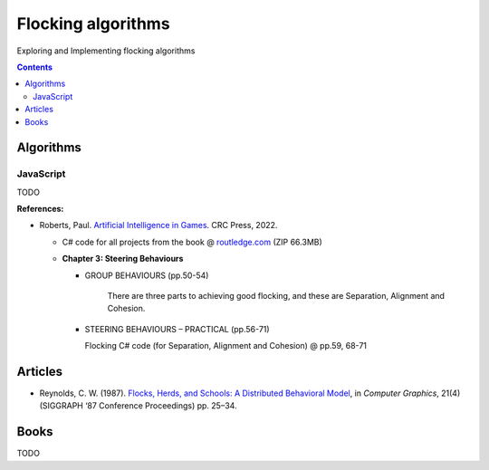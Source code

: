 ===================
Flocking algorithms
===================
Exploring and Implementing flocking algorithms

.. contents:: **Contents**
   :depth: 5
   :local:
   :backlinks: top

Algorithms
==========
JavaScript
----------
TODO

**References:**

- Roberts, Paul. `Artificial Intelligence in Games <https://www.amazon.com/Artificial-Intelligence-Games-Paul-Roberts/dp/1032033223/>`_. 
  CRC Press, 2022.
  
  - C# code for all projects from the book @ 
    `routledge.com <https://www.routledge.com/Artificial-Intelligence-in-Games/Roberts/p/book/9781032033228>`_ (ZIP 66.3MB)
  
  - **Chapter 3: Steering Behaviours**
  
    - GROUP BEHAVIOURS (pp.50-54)

       There are three parts to achieving good flocking, and these are Separation, Alignment and Cohesion.
    - STEERING BEHAVIOURS – PRACTICAL (pp.56-71)

      Flocking C# code (for Separation, Alignment and Cohesion) @ pp.59, 68-71

Articles
========
- Reynolds, C. W. (1987). `Flocks, Herds, and Schools: A Distributed Behavioral Model 
  <https://team.inria.fr/imagine/files/2014/10/flocks-hers-and-schools.pdf>`_, in 
  *Computer Graphics*, 21(4) (SIGGRAPH ‘87 Conference Proceedings) pp. 25–34.

Books
=====
TODO
